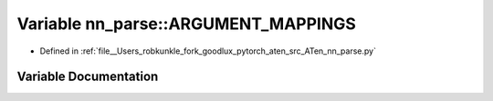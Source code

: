 .. _variable_nn_parse__ARGUMENT_MAPPINGS:

Variable nn_parse::ARGUMENT_MAPPINGS
====================================

- Defined in :ref:`file__Users_robkunkle_fork_goodlux_pytorch_aten_src_ATen_nn_parse.py`


Variable Documentation
----------------------


.. doxygenvariable:: nn_parse::ARGUMENT_MAPPINGS
